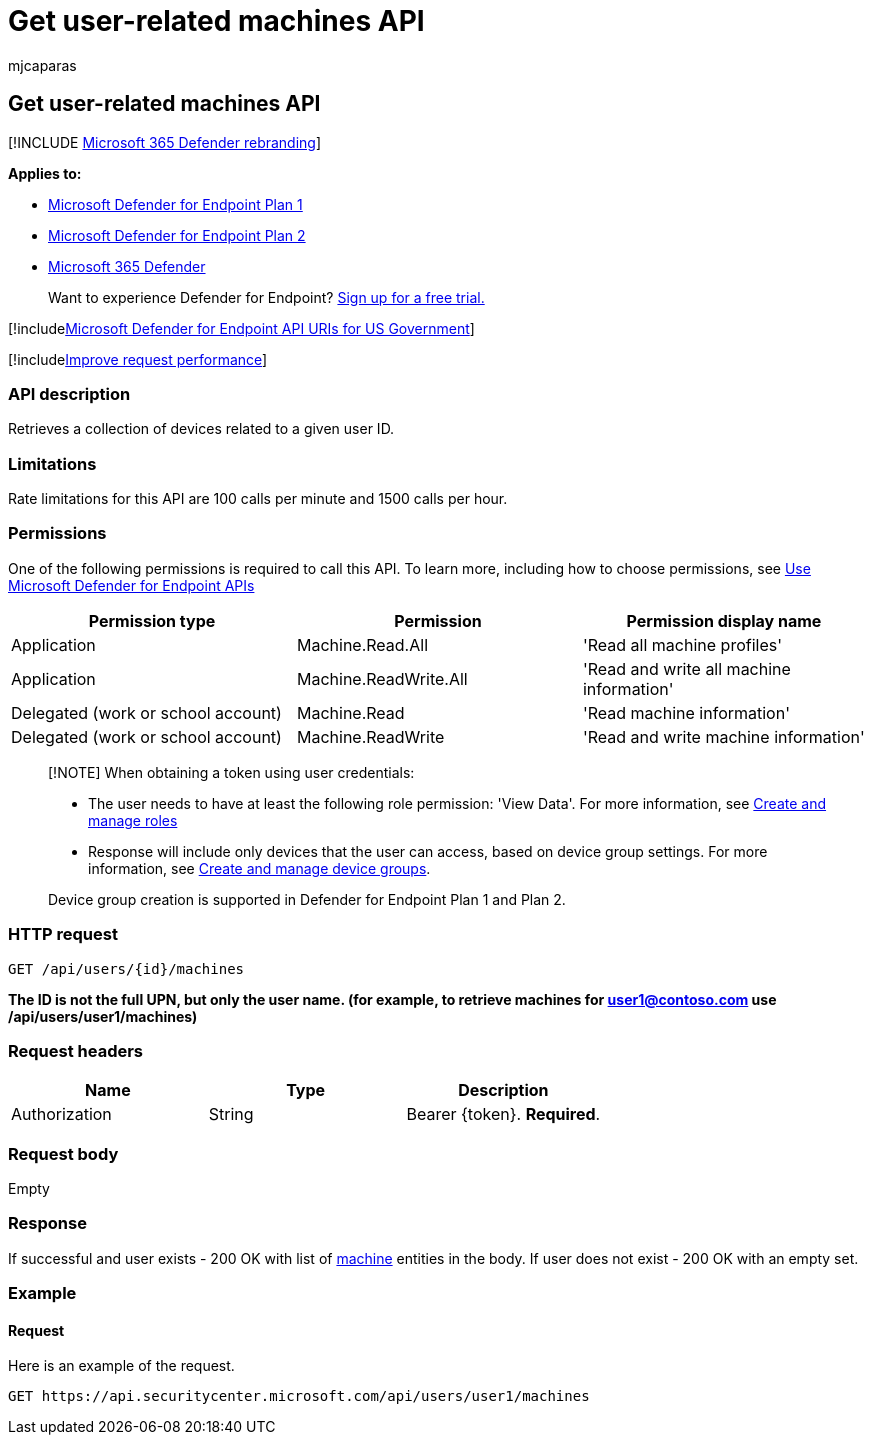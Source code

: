 = Get user-related machines API
:audience: ITPro
:author: mjcaparas
:description: Learn how to use the Get user-related machines API to retrieve a collection of devices related to a user ID in Microsoft Defender for Endpoint.
:keywords: apis, graph api, supported apis, get, user, user related alerts
:manager: dansimp
:ms.author: macapara
:ms.collection: M365-security-compliance
:ms.custom: api
:ms.localizationpriority: medium
:ms.mktglfcycl: deploy
:ms.pagetype: security
:ms.service: microsoft-365-security
:ms.sitesec: library
:ms.subservice: mde
:ms.topic: article
:search.appverid: met150

== Get user-related machines API

[!INCLUDE xref:../../includes/microsoft-defender.adoc[Microsoft 365 Defender rebranding]]

*Applies to:*

* https://go.microsoft.com/fwlink/p/?linkid=2154037[Microsoft Defender for Endpoint Plan 1]
* https://go.microsoft.com/fwlink/p/?linkid=2154037[Microsoft Defender for Endpoint Plan 2]
* https://go.microsoft.com/fwlink/?linkid=2118804[Microsoft 365 Defender]

____
Want to experience Defender for Endpoint?
https://signup.microsoft.com/create-account/signup?products=7f379fee-c4f9-4278-b0a1-e4c8c2fcdf7e&ru=https://aka.ms/MDEp2OpenTrial?ocid=docs-wdatp-exposedapis-abovefoldlink[Sign up for a free trial.]
____

[!includexref:../../includes/microsoft-defender-api-usgov.adoc[Microsoft Defender for Endpoint API URIs for US Government]]

[!includexref:../../includes/improve-request-performance.adoc[Improve request performance]]

=== API description

Retrieves a collection of devices related to a given user ID.

=== Limitations

Rate limitations for this API are 100 calls per minute and 1500 calls per hour.

=== Permissions

One of the following permissions is required to call this API.
To learn more, including how to choose permissions, see xref:apis-intro.adoc[Use Microsoft Defender for Endpoint APIs]

|===
| Permission type | Permission | Permission display name

| Application
| Machine.Read.All
| 'Read all machine profiles'

| Application
| Machine.ReadWrite.All
| 'Read and write all machine information'

| Delegated (work or school account)
| Machine.Read
| 'Read machine information'

| Delegated (work or school account)
| Machine.ReadWrite
| 'Read and write machine information'
|===

____
[!NOTE] When obtaining a token using user credentials:

* The user needs to have at least the following role permission: 'View Data'.
For more information, see xref:user-roles.adoc[Create and manage roles]
* Response will include only devices that the user can access, based on device group settings.
For more information, see xref:machine-groups.adoc[Create and manage device groups].

Device group creation is supported in Defender for Endpoint Plan 1 and Plan 2.
____

=== HTTP request

[,http]
----
GET /api/users/{id}/machines
----

*The ID is not the full UPN, but only the user name.
(for example, to retrieve machines for user1@contoso.com use /api/users/user1/machines)*

=== Request headers

|===
| Name | Type | Description

| Authorization
| String
| Bearer \{token}.
*Required*.
|===

=== Request body

Empty

=== Response

If successful and user exists - 200 OK with list of xref:machine.adoc[machine] entities in the body.
If user does not exist - 200 OK with an empty set.

=== Example

==== Request

Here is an example of the request.

[,http]
----
GET https://api.securitycenter.microsoft.com/api/users/user1/machines
----

